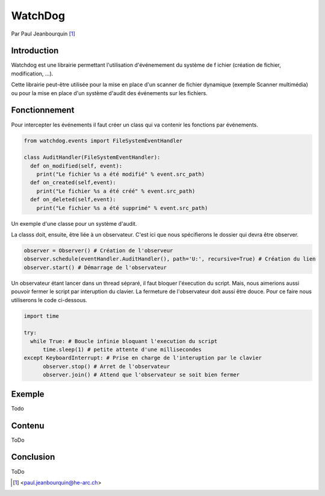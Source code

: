 .. _watchdog-tutorial:

========
WatchDog
========

Par Paul Jeanbourquin [#pj]_

Introduction
------------

Watchdog est une librairie permettant l'utilisation d'événemement du système de f
ichier (création de fichier, modification, ...).

Cette librairie peut-être utilisée pour la mise en place d'un scanner de fichier dynamique
(exemple Scanner multimédia)
ou pour la mise en place d'un système d'audit des événements sur les fichiers.

Fonctionnement
--------------

Pour intercepter les événements il faut créer un class qui va contenir les fonctions par événements.

.. code-block:: python3

  from watchdog.events import FileSystemEventHandler

  class AuditHandler(FileSystemEventHandler):
    def on_modified(self, event):
      print("Le fichier %s a été modifié" % event.src_path)
    def on_created(self,event):
      print("Le fichier %s a été créé" % event.src_path)
    def on_deleted(self,event):
      print("Le fichier %s a été supprimé" % event.src_path)

Un exemple d'une classe pour un système d'audit.

La classs doit, ensuite, être liée à un observateur.
C'est ici que nous spécifierons le dossier qui devra être observer.

.. code-block:: python3

  observer = Observer() # Création de l'observeur
  observer.schedule(eventHandler.AuditHandler(), path='U:', recursive=True) # Création du lien
  observer.start() # Démarrage de l'observateur

Un observateur étant lancer dans un thread sépraré, il faut bloquer l'éxecution du script.
Mais, nous aimerions aussi pouvoir fermer le script par interuption du clavier.
La fermeture de l'observateur doit aussi être douce. Pour ce faire nous utiliserons le code ci-dessous.

.. code-block:: python3

  import time

  try:
    while True: # Boucle infinie bloquant l'execution du script
        time.sleep(1) # petite attente d'une millisecondes
  except KeyboardInterrupt: # Prise en charge de l'interuption par le clavier
        observer.stop() # Arret de l'observateur
        observer.join() # Attend que l'observateur se soit bien fermer

Exemple
-------

Todo

Contenu
----------

ToDo

Conclusion
----------

ToDo


.. [#pj] <paul.jeanbourquin@he-arc.ch>

.. Bibliographie (ceci est un commentaire)
